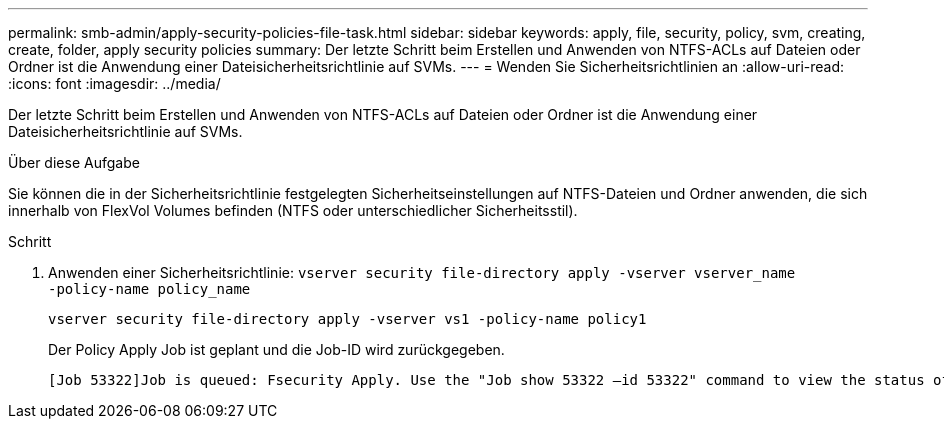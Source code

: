 ---
permalink: smb-admin/apply-security-policies-file-task.html 
sidebar: sidebar 
keywords: apply, file, security, policy, svm, creating, create, folder, apply security policies 
summary: Der letzte Schritt beim Erstellen und Anwenden von NTFS-ACLs auf Dateien oder Ordner ist die Anwendung einer Dateisicherheitsrichtlinie auf SVMs. 
---
= Wenden Sie Sicherheitsrichtlinien an
:allow-uri-read: 
:icons: font
:imagesdir: ../media/


[role="lead"]
Der letzte Schritt beim Erstellen und Anwenden von NTFS-ACLs auf Dateien oder Ordner ist die Anwendung einer Dateisicherheitsrichtlinie auf SVMs.

.Über diese Aufgabe
Sie können die in der Sicherheitsrichtlinie festgelegten Sicherheitseinstellungen auf NTFS-Dateien und Ordner anwenden, die sich innerhalb von FlexVol Volumes befinden (NTFS oder unterschiedlicher Sicherheitsstil).

.Schritt
. Anwenden einer Sicherheitsrichtlinie: `vserver security file-directory apply -vserver vserver_name ‑policy-name policy_name`
+
`vserver security file-directory apply -vserver vs1 -policy-name policy1`

+
Der Policy Apply Job ist geplant und die Job-ID wird zurückgegeben.

+
[listing]
----
[Job 53322]Job is queued: Fsecurity Apply. Use the "Job show 53322 –id 53322" command to view the status of the operation
----

